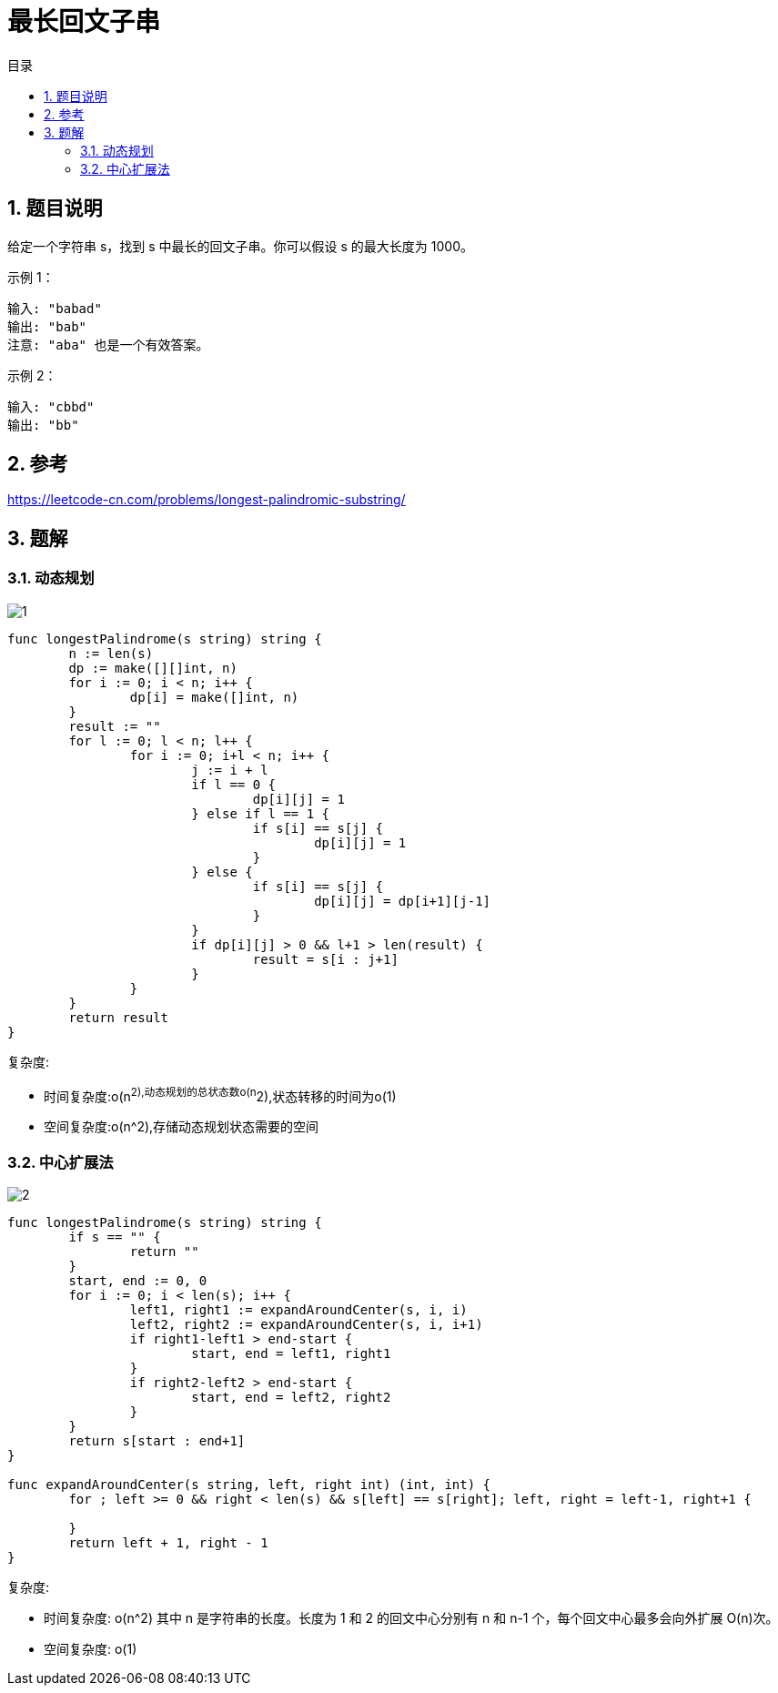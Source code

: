 = 最长回文子串
:toc:
:toc-title: 目录
:toclevels: 5
:sectnums:

== 题目说明
给定一个字符串 s，找到 s 中最长的回文子串。你可以假设 s 的最大长度为 1000。

示例 1：
```
输入: "babad"
输出: "bab"
注意: "aba" 也是一个有效答案。
```
示例 2：
```
输入: "cbbd"
输出: "bb"
```


== 参考
https://leetcode-cn.com/problems/longest-palindromic-substring/

== 题解
=== 动态规划

image:images/1.jpg[]

```go
func longestPalindrome(s string) string {
	n := len(s)
	dp := make([][]int, n)
	for i := 0; i < n; i++ {
		dp[i] = make([]int, n)
	}
	result := ""
	for l := 0; l < n; l++ {
		for i := 0; i+l < n; i++ {
			j := i + l
			if l == 0 {
				dp[i][j] = 1
			} else if l == 1 {
				if s[i] == s[j] {
					dp[i][j] = 1
				}
			} else {
				if s[i] == s[j] {
					dp[i][j] = dp[i+1][j-1]
				}
			}
			if dp[i][j] > 0 && l+1 > len(result) {
				result = s[i : j+1]
			}
		}
	}
	return result
}
```

复杂度:

- 时间复杂度:o(n^2),动态规划的总状态数o(n^2),状态转移的时间为o(1)
- 空间复杂度:o(n^2),存储动态规划状态需要的空间

=== 中心扩展法

image:images/2.jpg[]

```go
func longestPalindrome(s string) string {
	if s == "" {
		return ""
	}
	start, end := 0, 0
	for i := 0; i < len(s); i++ {
		left1, right1 := expandAroundCenter(s, i, i)
		left2, right2 := expandAroundCenter(s, i, i+1)
		if right1-left1 > end-start {
			start, end = left1, right1
		}
		if right2-left2 > end-start {
			start, end = left2, right2
		}
	}
	return s[start : end+1]
}

func expandAroundCenter(s string, left, right int) (int, int) {
	for ; left >= 0 && right < len(s) && s[left] == s[right]; left, right = left-1, right+1 {

	}
	return left + 1, right - 1
}
```

复杂度:

- 时间复杂度: o(n^2) 其中 n 是字符串的长度。长度为 1 和 2 的回文中心分别有 n 和 n-1 个，每个回文中心最多会向外扩展 O(n)次。
- 空间复杂度: o(1)
